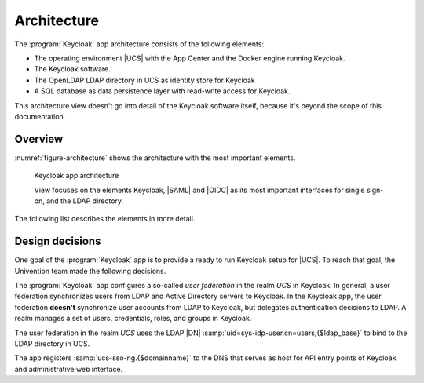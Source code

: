 .. SPDX-FileCopyrightText: 2022-2023 Univention GmbH
..
.. SPDX-License-Identifier: AGPL-3.0-only

.. _app-architecture:

************
Architecture
************

The :program:`Keycloak` app architecture consists of the following elements:

* The operating environment |UCS| with the App Center and the Docker engine
  running Keycloak.

* The Keycloak software.

* The OpenLDAP LDAP directory in UCS as identity store for Keycloak

* A SQL database as data persistence layer with read-write access for Keycloak.

This architecture view doesn't go into detail of the Keycloak software itself,
because it's beyond the scope of this documentation.

.. _app-architecture-overview:

Overview
========

:numref:`figure-architecture` shows the architecture with the most important
elements. 

.. _figure-architecture:

.. figure:: /images/architecture.*
   :alt: Keycloak app architecture

   Keycloak app architecture

   View focuses on the elements Keycloak, |SAML| and |OIDC| as its most
   important interfaces for single sign-on, and the LDAP directory.

The following list describes the elements in more detail.

.. glossary::

   Keycloak
      *Keycloak* is the Keycloak software as distributed by the Keycloak project
      as container image for Docker. The :program:`Keycloak` app uses the
      unmodified Keycloak binary image and additionally includes files to for
      example support synchronization of data between instances deployed on the
      same domain.

   LDAP
      *LDAP* is the LDAP directory provided by |UCS| with the OpenLDAP software.
      In UCS it is the storage for all identity and infrastructure data of the
      UCS domain. For more information, see :ref:`uv-manual:domain-ldap` in
      :cite:t:`ucs-manual`.

   SAML IDP
      *SAML IDP* stands for *SAML Identity Provider* and is the |SAML| interface in
      Keycloak that offers user authentication as a service through SAML.

   SAML SP
      *SAML SP* stands for *SAML Service Provider* and is the SAML interface in
      Keycloak that outsources its user authentication function to an *IDP*.

   OIDC Provider
      *OP* is short for *OpenID Connect Provider*. In Keycloak this |OIDC|
      interface offers user authentication as a service.

   OIDC RP
      *OIDC RP* is short for *OpenID Connect Relying Party*. In Keycloak this OIDC
      interface outsources its user authentication function to an *OP*.

   Keycloak Client
      A *Keycloak Client* is any entity that can request Keycloak to authenticate
      a user. This includes all *OIDC Relying Parties*  and *SAML Service Providers*.

.. _app-design-decisions:

Design decisions
================

One goal of the :program:`Keycloak` app is to provide a ready to run Keycloak
setup for |UCS|. To reach that goal, the Univention team made the following
decisions.

The :program:`Keycloak` app configures a so-called *user federation* in the
realm *UCS* in Keycloak. In general, a user federation synchronizes users from
LDAP and Active Directory servers to Keycloak. In the Keycloak app, the user
federation **doesn't** synchronize user accounts from LDAP to Keycloak, but
delegates authentication decisions to LDAP. A realm manages a set of users,
credentials, roles, and groups in Keycloak.

The user federation in the realm *UCS* uses the LDAP |DN|
:samp:`uid=sys-idp-user,cn=users,{$ldap_base}` to bind to the LDAP directory in
UCS.

The app registers :samp:`ucs-sso-ng.{$domainname}` to the DNS that serves as
host for API entry points of Keycloak and administrative web interface.

